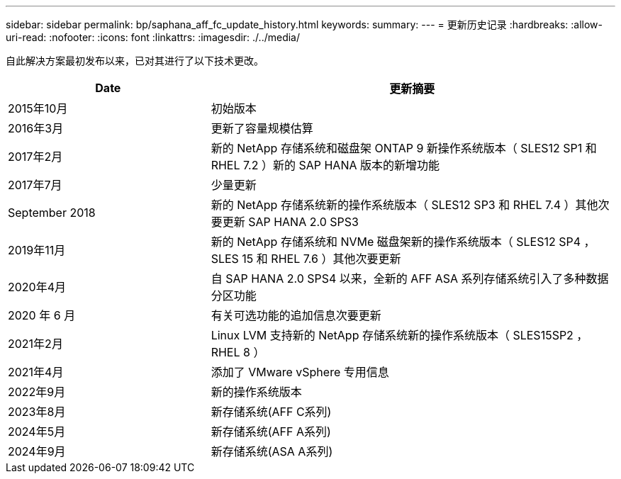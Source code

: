 ---
sidebar: sidebar 
permalink: bp/saphana_aff_fc_update_history.html 
keywords:  
summary:  
---
= 更新历史记录
:hardbreaks:
:allow-uri-read: 
:nofooter: 
:icons: font
:linkattrs: 
:imagesdir: ./../media/


自此解决方案最初发布以来，已对其进行了以下技术更改。

[cols="25,50"]
|===
| Date | 更新摘要 


| 2015年10月 | 初始版本 


| 2016年3月 | 更新了容量规模估算 


| 2017年2月 | 新的 NetApp 存储系统和磁盘架 ONTAP 9 新操作系统版本（ SLES12 SP1 和 RHEL 7.2 ）新的 SAP HANA 版本的新增功能 


| 2017年7月 | 少量更新 


| September 2018 | 新的 NetApp 存储系统新的操作系统版本（ SLES12 SP3 和 RHEL 7.4 ）其他次要更新 SAP HANA 2.0 SPS3 


| 2019年11月 | 新的 NetApp 存储系统和 NVMe 磁盘架新的操作系统版本（ SLES12 SP4 ， SLES 15 和 RHEL 7.6 ）其他次要更新 


| 2020年4月 | 自 SAP HANA 2.0 SPS4 以来，全新的 AFF ASA 系列存储系统引入了多种数据分区功能 


| 2020 年 6 月 | 有关可选功能的追加信息次要更新 


| 2021年2月 | Linux LVM 支持新的 NetApp 存储系统新的操作系统版本（ SLES15SP2 ， RHEL 8 ） 


| 2021年4月 | 添加了 VMware vSphere 专用信息 


| 2022年9月 | 新的操作系统版本 


| 2023年8月 | 新存储系统(AFF C系列) 


| 2024年5月 | 新存储系统(AFF A系列) 


| 2024年9月 | 新存储系统(ASA A系列) 
|===